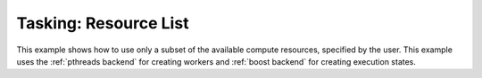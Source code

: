 Tasking: Resource List
======================

This example shows how to use only a subset of the available compute resources, specified by the user.
This example uses the :ref:`pthreads backend` for creating workers and :ref:`boost backend` for creating execution states.
